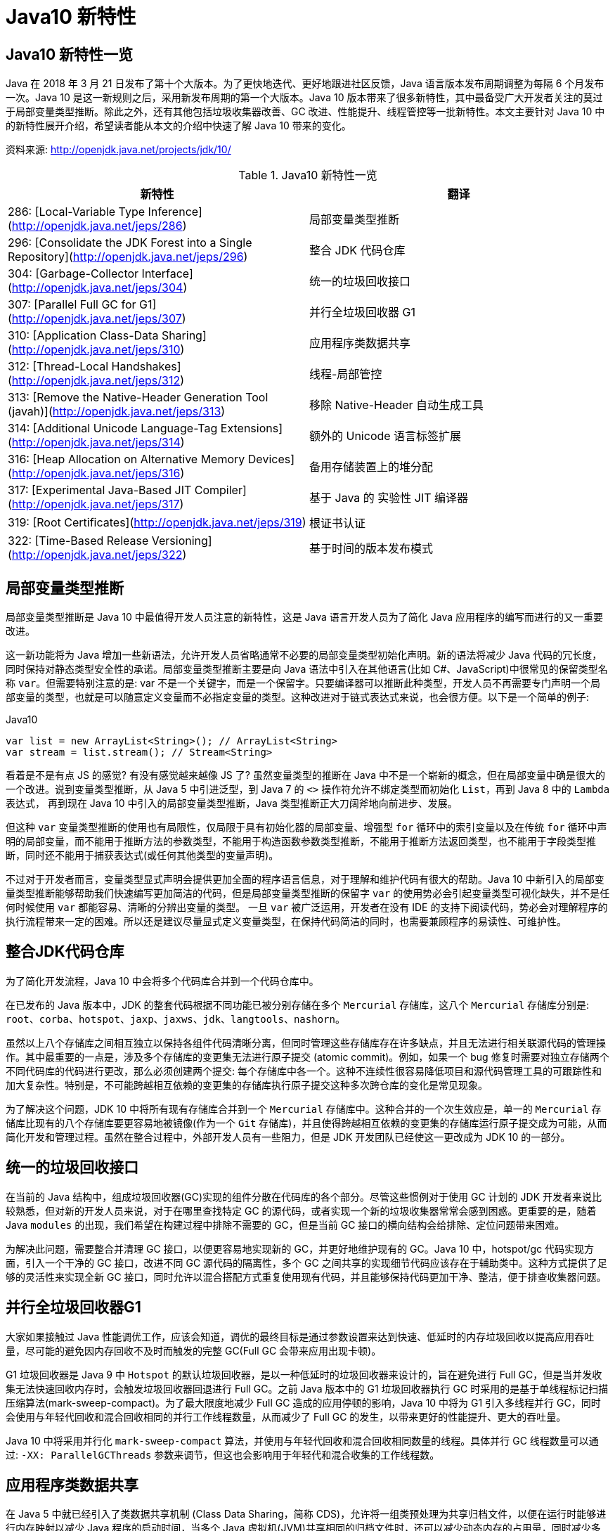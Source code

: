 [[java-10-feature]]
= Java10 新特性

[[java-10-feature-overview]]
== Java10 新特性一览

Java 在 2018 年 3 月 21 日发布了第十个大版本。为了更快地迭代、更好地跟进社区反馈，Java 语言版本发布周期调整为每隔 6 个月发布一次。Java 10 是这一新规则之后，采用新发布周期的第一个大版本。Java 10 版本带来了很多新特性，其中最备受广大开发者关注的莫过于局部变量类型推断。除此之外，还有其他包括垃圾收集器改善、GC 改进、性能提升、线程管控等一批新特性。本文主要针对 Java 10 中的新特性展开介绍，希望读者能从本文的介绍中快速了解 Java 10 带来的变化。


资料来源:  http://openjdk.java.net/projects/jdk/10/

[[java-10-feature-overview-tbl]]
.Java10 新特性一览
|===
| 新特性| 翻译

| 286: [Local-Variable Type Inference](http://openjdk.java.net/jeps/286) | 局部变量类型推断

| 296: [Consolidate the JDK Forest into a Single Repository](http://openjdk.java.net/jeps/296) | 整合 JDK 代码仓库

| 304: [Garbage-Collector Interface](http://openjdk.java.net/jeps/304) | 统一的垃圾回收接口

| 307: [Parallel Full GC for G1](http://openjdk.java.net/jeps/307) | 并行全垃圾回收器 G1

| 310: [Application Class-Data Sharing](http://openjdk.java.net/jeps/310) | 应用程序类数据共享

| 312: [Thread-Local Handshakes](http://openjdk.java.net/jeps/312) | 线程-局部管控

| 313: [Remove the Native-Header Generation Tool (javah)](http://openjdk.java.net/jeps/313) | 移除 Native-Header 自动生成工具

| 314: [Additional Unicode Language-Tag Extensions](http://openjdk.java.net/jeps/314) | 额外的 Unicode 语言标签扩展

| 316: [Heap Allocation on Alternative Memory Devices](http://openjdk.java.net/jeps/316) | 备用存储装置上的堆分配

| 317: [Experimental Java-Based JIT Compiler](http://openjdk.java.net/jeps/317) | 基于 Java 的 实验性 JIT 编译器

| 319: [Root Certificates](http://openjdk.java.net/jeps/319) | 根证书认证

| 322: [Time-Based Release Versioning](http://openjdk.java.net/jeps/322) | 基于时间的版本发布模式 |
|===

[[java-10-feature-variable]]
== 局部变量类型推断

局部变量类型推断是 Java 10 中最值得开发人员注意的新特性，这是 Java 语言开发人员为了简化 Java 应用程序的编写而进行的又一重要改进。

这一新功能将为 Java 增加一些新语法，允许开发人员省略通常不必要的局部变量类型初始化声明。新的语法将减少 Java 代码的冗长度，同时保持对静态类型安全性的承诺。局部变量类型推断主要是向 Java 语法中引入在其他语言(比如 C#、JavaScript)中很常见的保留类型名称 `var`。但需要特别注意的是: var 不是一个关键字，而是一个保留字。只要编译器可以推断此种类型，开发人员不再需要专门声明一个局部变量的类型，也就是可以随意定义变量而不必指定变量的类型。这种改进对于链式表达式来说，也会很方便。以下是一个简单的例子:

[source,java,indent=0,subs="verbatim,quotes",role="primary"]
.Java10
----
 var list = new ArrayList<String>(); // ArrayList<String>
 var stream = list.stream(); // Stream<String>
----

看着是不是有点 JS 的感觉? 有没有感觉越来越像 JS 了? 虽然变量类型的推断在 Java 中不是一个崭新的概念，但在局部变量中确是很大的一个改进。说到变量类型推断，从 Java 5 中引进泛型，到 Java 7 的 `<>` 操作符允许不绑定类型而初始化 `List`，再到 Java 8 中的 `Lambda` 表达式，
再到现在 Java 10 中引入的局部变量类型推断，Java 类型推断正大刀阔斧地向前进步、发展。

但这种 `var` 变量类型推断的使用也有局限性，仅局限于具有初始化器的局部变量、增强型 `for` 循环中的索引变量以及在传统 `for` 循环中声明的局部变量，而不能用于推断方法的参数类型，不能用于构造函数参数类型推断，不能用于推断方法返回类型，也不能用于字段类型推断，同时还不能用于捕获表达式(或任何其他类型的变量声明)。

不过对于开发者而言，变量类型显式声明会提供更加全面的程序语言信息，对于理解和维护代码有很大的帮助。Java 10 中新引入的局部变量类型推断能够帮助我们快速编写更加简洁的代码，但是局部变量类型推断的保留字 `var` 的使用势必会引起变量类型可视化缺失，并不是任何时候使用 `var` 都能容易、清晰的分辨出变量的类型。
一旦 `var` 被广泛运用，开发者在没有 IDE 的支持下阅读代码，势必会对理解程序的执行流程带来一定的困难。所以还是建议尽量显式定义变量类型，在保持代码简洁的同时，也需要兼顾程序的易读性、可维护性。

[[java-10-feature-mercurial]]
== 整合JDK代码仓库

为了简化开发流程，Java 10 中会将多个代码库合并到一个代码仓库中。

在已发布的 Java 版本中，JDK 的整套代码根据不同功能已被分别存储在多个 `Mercurial` 存储库，这八个 `Mercurial` 存储库分别是: `root`、`corba`、`hotspot`、`jaxp`、`jaxws`、`jdk`、`langtools`、`nashorn`。

虽然以上八个存储库之间相互独立以保持各组件代码清晰分离，但同时管理这些存储库存在许多缺点，并且无法进行相关联源代码的管理操作。其中最重要的一点是，涉及多个存储库的变更集无法进行原子提交 (atomic commit)。例如，如果一个 bug 修复时需要对独立存储两个不同代码库的代码进行更改，那么必须创建两个提交: 每个存储库中各一个。这种不连续性很容易降低项目和源代码管理工具的可跟踪性和加大复杂性。特别是，不可能跨越相互依赖的变更集的存储库执行原子提交这种多次跨仓库的变化是常见现象。

为了解决这个问题，JDK 10 中将所有现有存储库合并到一个 `Mercurial` 存储库中。这种合并的一个次生效应是，单一的 `Mercurial` 存储库比现有的八个存储库要更容易地被镜像(作为一个 `Git` 存储库)，并且使得跨越相互依赖的变更集的存储库运行原子提交成为可能，从而简化开发和管理过程。虽然在整合过程中，外部开发人员有一些阻力，但是 JDK 开发团队已经使这一更改成为 JDK 10 的一部分。

[[java-10-feature-gc-interface]]
== 统一的垃圾回收接口

在当前的 Java 结构中，组成垃圾回收器(GC)实现的组件分散在代码库的各个部分。尽管这些惯例对于使用 GC 计划的 JDK 开发者来说比较熟悉，但对新的开发人员来说，对于在哪里查找特定 GC 的源代码，或者实现一个新的垃圾收集器常常会感到困惑。更重要的是，随着 Java `modules` 的出现，我们希望在构建过程中排除不需要的 GC，但是当前 GC 接口的横向结构会给排除、定位问题带来困难。

为解决此问题，需要整合并清理 GC 接口，以便更容易地实现新的 GC，并更好地维护现有的 GC。Java 10 中，hotspot/gc 代码实现方面，引入一个干净的 GC 接口，改进不同 GC 源代码的隔离性，多个 GC 之间共享的实现细节代码应该存在于辅助类中。这种方式提供了足够的灵活性来实现全新 GC 接口，同时允许以混合搭配方式重复使用现有代码，并且能够保持代码更加干净、整洁，便于排查收集器问题。

[[java-10-feature-gc-g1]]
== 并行全垃圾回收器G1

大家如果接触过 Java 性能调优工作，应该会知道，调优的最终目标是通过参数设置来达到快速、低延时的内存垃圾回收以提高应用吞吐量，尽可能的避免因内存回收不及时而触发的完整 GC(Full GC 会带来应用出现卡顿)。

G1 垃圾回收器是 Java 9 中 `Hotspot` 的默认垃圾回收器，是以一种低延时的垃圾回收器来设计的，旨在避免进行 Full GC，但是当并发收集无法快速回收内存时，会触发垃圾回收器回退进行 Full GC。之前 Java 版本中的 G1 垃圾回收器执行 GC 时采用的是基于单线程标记扫描压缩算法(mark-sweep-compact)。为了最大限度地减少 Full GC 造成的应用停顿的影响，Java 10 中将为 G1 引入多线程并行 GC，同时会使用与年轻代回收和混合回收相同的并行工作线程数量，从而减少了 Full GC 的发生，以带来更好的性能提升、更大的吞吐量。

Java 10 中将采用并行化 `mark-sweep-compact` 算法，并使用与年轻代回收和混合回收相同数量的线程。具体并行 GC 线程数量可以通过: `-XX: ParallelGCThreads` 参数来调节，但这也会影响用于年轻代和混合收集的工作线程数。

[[java-10-feature-share-data]]
== 应用程序类数据共享

在 Java 5 中就已经引入了类数据共享机制 (Class Data Sharing，简称 CDS)，允许将一组类预处理为共享归档文件，以便在运行时能够进行内存映射以减少 Java 程序的启动时间，当多个 Java 虚拟机(JVM)共享相同的归档文件时，还可以减少动态内存的占用量，同时减少多个虚拟机在同一个物理或虚拟的机器上运行时的资源占用。简单来说，Java 安装程序会把 rt.jar 中的核心类提前转化成内部表示，转储到一个共享存档(shared archive)中。多个 Java 进程(或者说 JVM 实例)可以共享这部分数据。为改善启动和占用空间，Java 10 在现有的 CDS 功能基础上再次拓展，以允许应用类放置在共享存档中。

CDS 特性在原来的 `bootstrap` 类基础之上，扩展加入了应用类的 CDS (Application Class-Data Sharing) 支持。

其原理为: 在启动时记录加载类的过程，写入到文本文件中，再次启动时直接读取此启动文本并加载。设想如果应用环境没有大的变化，启动速度就会得到提升。

可以想像为类似于操作系统的休眠过程，合上电脑时把当前应用环境写入磁盘，再次使用时就可以快速恢复环境。

对大型企业应用程序的内存使用情况的分析表明，此类应用程序通常会将数以万计的类加载到应用程序类加载器中，如果能够将 AppCDS 应用于这些应用，将为每个 JVM 进程节省数十乃至数百兆字节的内存。另外对于云平台上的微服务分析表明，许多服务器在启动时会加载数千个应用程序类，AppCDS 可以让这些服务快速启动并改善整个系统响应时间。

[[java-10-feature-thread]]
== 线程-局部管控

在已有的 Java 版本中，JVM 线程只能全部启用或者停止，没法做到对单独某个线程的操作。为了能够对单独的某个线程进行操作，Java 10 中线程管控引入 JVM 安全点的概念，将允许在不运行全局 JVM 安全点的情况下实现线程回调，由线程本身或者 JVM 线程来执行，同时保持线程处于阻塞状态，这种方式使得停止单个线程变成可能，而不是只能启用或停止所有线程。通过这种方式显著地提高了现有 JVM 功能的性能开销，并且改变了到达 JVM 全局安全点的现有时间语义。

增加的参数为: `-XX:ThreadLocalHandshakes` (默认为开启)，将允许用户在支持的平台上选择安全点。

[[java-10-feature-native-header]]
== 移除Native-Header自动生成工具

自 Java 9 以来便开始了一些对 JDK 的调整，用户每次调用 `javah` 工具时会被警告该工具在未来的版本中将会执行的删除操作。当编译 JNI 代码时，已不再需要单独的 `Native-Header` 工具来生成头文件，因为这可以通过 Java 8(JDK-7150368)中添加的 `javac` 来完成。在未来的某一时刻，JNI 将会被 Panama 项目的结果取代，但是何时发生还没有具体时间表。

[[java-10-feature-unicode]]
== 额外的 Unicode 语言标签扩展

自 Java 7 开始支持 BCP 47 语言标记以来， JDK 中便增加了与日历和数字相关的 `Unicode` 区域设置扩展，在 Java 9 中，新增支持 ca 和 nu 两种语言标签扩展。而在 Java 10 中将继续增加 Unicode 语言标签扩展，具体为: 增强 `java.util.Locale` 类及其相关的 API，以更方便的获得所需要的语言地域环境信息。同时在这次升级中还带来了如下扩展支持:

[[java-10-feature-unicode-tbl]]
.Unicode 扩展表
|===
| **编码**| **注释**

| cu       | 货币类型

| fw       | 一周的第一天

| rg       | 区域覆盖

| tz       | 时区
|===

[source,java,indent=0,subs="verbatim,quotes",role="primary"]
.Java10
----
java.time.format.DateTimeFormatter::localizedBy
----

通过这个方法，可以采用某种数字样式，区域定义或者时区来获得时间信息所需的语言地域本地环境信息。

[[java-10-feature-distribution-heap]]
== 备用存储装置上的堆分配

硬件技术在持续进化，现在可以使用与传统 DRAM 具有相同接口和类似性能特点的非易失性 RAM。Java 10 中将使得 JVM 能够使用适用于不同类型的存储机制的堆，在可选内存设备上进行堆内存分配。

一些操作系统中已经通过文件系统提供了使用非 DRAM 内存的方法。例如: NTFS DAX 模式和 ext4 DAX。这些文件系统中的内存映射文件可绕过页面缓存并提供虚拟内存与设备物理内存的相互映射。
与 DRAM 相比，NV-DIMM 可能具有更高的访问延迟，低优先级进程可以为堆使用 NV-DIMM 内存，允许高优先级进程使用更多 DRAM。

要在这样的备用设备上进行堆分配，可以使用堆分配参数 `-XX: AllocateHeapAt = <path>`，这个参数将指向文件系统的文件并使用内存映射来达到在备用存储设备上进行堆分配的预期结果。

[[java-10-feature-jit]]
== 基于Java的实验性JIT编译器

Java 10 中开启了基于 Java 的 JIT 编译器 `Graal`，并将其用作 Linux/x64 平台上的实验性 JIT 编译器开始进行测试和调试工作，另外 Graal 将使用 Java 9 中引入的 JVM 编译器接口(JVMCI)。

`Graal` 是一个以 Java 为主要编程语言、面向 Java bytecode 的编译器。与用 C++ 实现的 C1 及 C2 相比，它的模块化更加明显，也更加容易维护。`Graal` 既可以作为动态编译器，在运行时编译热点方法;亦可以作为静态编译器，实现 AOT 编译。在 Java 10 中，Graal 作为试验性 JIT 编译器一同发布(JEP 317)。将 `Graal` 编译器研究项目引入到 Java 中，或许能够为 JVM 性能与当前 C++ 所写版本匹敌(或有幸超越)提供基础。

Java 10 中默认情况下 HotSpot 仍使用的是 C2 编译器，要启用 Graal 作为 JIT 编译器，请在 Java 命令行上使用以下参数:

[source,java,indent=0,subs="verbatim,quotes",role="primary"]
.Java10
----
-XX: + UnlockExperimentalVMOptions -XX: + UseJVMCICompiler
----

[[java-10-feature-certificate]]
== 根证书认证

自 Java 9 起在 `keytool` 中加入参数 `-cacerts`，可以查看当前 JDK 管理的根证书。而 Java 9 中 cacerts 目录为空，这样就会给开发者带来很多不便。从 Java 10 开始，将会在 JDK 中提供一套默认的 CA 根证书。

作为 JDK 一部分的 `cacerts` 密钥库旨在包含一组能够用于在各种安全协议的证书链中建立信任的根证书。但是，JDK 源代码中的 cacerts 密钥库至目前为止一直是空的。因此，在 JDK 构建中，默认情况下，关键安全组件(如 TLS)是不起作用的。要解决此问题，用户必须使用一组根证书配置和 `cacerts` 密钥库下的 CA 根证书。

[[java-10-feature-release]]
== 基于时间的版本发布模式

虽然 http://openjdk.java.net/jeps/223[JEP 223] 中引入的版本字符串方案较以往有了显著的改进。但是，该方案并不适合以后严格按照六个月的节奏来发布 Java 新版本的这种情况。

按照 JEP 223 的语义中，每个基于 JDK 构建或使用组件的开发者(包括 JDK 的发布者)都必须提前敲定版本号，然后切换过去。开发人员则必须在代码中修改检查版本号的相关代码，这对所有参与者来说都很尴尬和混乱。

Java 10 中将重新编写之前 JDK 版本中引入的版本号方案，将使用基于时间模型定义的版本号格式来定义新版本。保留与 JEP 223 版本字符串方案的兼容性，同时也允许除当前模型以外的基于时间的发布模型。使开发人员或终端用户能够轻松找出版本的发布时间，以便开发人员能够判断是否将其升级到具有最新安全修补程序或可能的附加功能的新版本。

Oracle Java 平台组的首席架构师 Mark Reinhold 在博客上介绍了有关 Java 未来版本的一些想法(你能接受 Java 9 的下一个版本是 Java 18.3 吗? )。他提到，Java 计划按照时间来发布，每半年一个版本，而不是像之前那样按照重要特性来确定大版本，如果某个大的特性因故延期，这个版本可能一拖再拖。

当时，Mark 也提出来一种基于时间命名版本号的机制，比如下一个将于 2018 年 3 月发布的版本，就是 18.3，再下一个版本是 18.9，以后版本依此类推。

不过经过讨论，考虑和之前版本号的兼容等问题，最终选择的命名机制是:

`$FEATURE.$INTERIM.$UPDATE.$PATCH`

`$FEATURE`，每次版本发布加 1，不考虑具体的版本内容。2018 年 3 月的版本是 JDK 10，9 月的版本是 JDK 11，依此类推。

`$INTERIM`，中间版本号，在大版本中间发布的，包含问题修复和增强的版本，不会引入非兼容性修改。